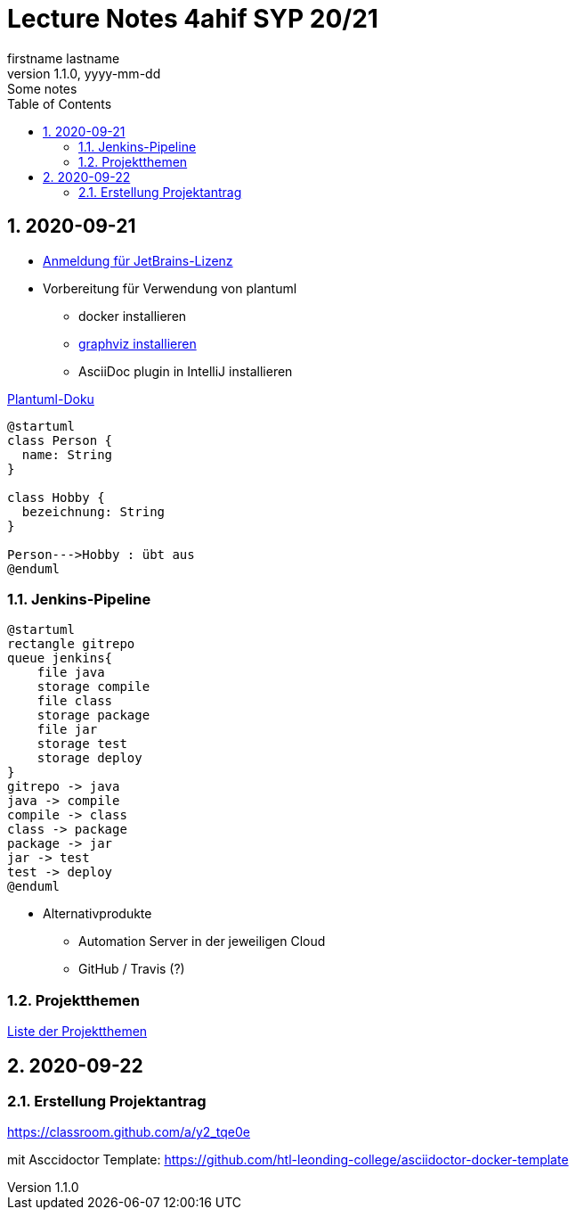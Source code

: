 = Lecture Notes 4ahif SYP 20/21
firstname lastname
1.1.0, yyyy-mm-dd: Some notes
ifndef::imagesdir[:imagesdir: images]
//:toc-placement!:  // prevents the generation of the doc at this position, so it can be printed afterwards
:sourcedir: ../src/main/java
:icons: font
:sectnums:    // Nummerierung der Überschriften / section numbering
:toc: left

//Need this blank line after ifdef, don't know why...
ifdef::backend-html5[]

// https://fontawesome.com/v4.7.0/icons/
//icon:file-text-o[link=https://raw.githubusercontent.com/htl-leonding-college/asciidoctor-docker-template/master/asciidocs/{docname}.adoc] ‏ ‏ ‎
//icon:github-square[link=https://github.com/htl-leonding-college/asciidoctor-docker-template] ‏ ‏ ‎
//icon:home[link=https://htl-leonding.github.io/]
endif::backend-html5[]

// print the toc here (not at the default position)
//toc::[]



== 2020-09-21


* http://edufs.edu.htl-leonding.ac.at/~t.stuetz/download/nvs/JetBrains.Registrierung.Studentenaccount.pdf[Anmeldung für JetBrains-Lizenz]
* Vorbereitung für Verwendung von plantuml
** docker installieren
** https://www2.graphviz.org/Packages/stable/windows/10/cmake/Release/x64/[graphviz installieren]
** AsciiDoc plugin in IntelliJ installieren

.https://plantuml.com/de/class-diagram[Plantuml-Doku]
[plantuml,demo,png]
----
@startuml
class Person {
  name: String
}

class Hobby {
  bezeichnung: String
}

Person--->Hobby : übt aus
@enduml
----

=== Jenkins-Pipeline

[plantuml,jenkins,png]
----
@startuml
rectangle gitrepo
queue jenkins{
    file java
    storage compile
    file class
    storage package
    file jar
    storage test
    storage deploy
}
gitrepo -> java
java -> compile
compile -> class
class -> package
package -> jar
jar -> test
test -> deploy
@enduml
----

* Alternativprodukte
** Automation Server in der jeweiligen Cloud
** GitHub / Travis (?)

=== Projektthemen

https://htl-leonding-college.github.io/syp-itp-lecture-notes/sypitp4.html#_projektthemen_2021[Liste der Projektthemen, window="_blank"]

== 2020-09-22

=== Erstellung Projektantrag

https://classroom.github.com/a/y2_tqe0e

mit Asccidoctor Template: https://github.com/htl-leonding-college/asciidoctor-docker-template


